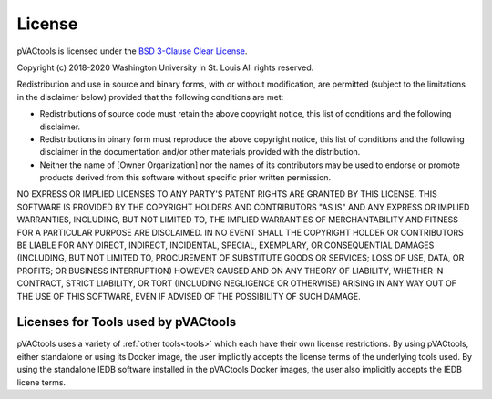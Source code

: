 License
=======

pVACtools is licensed under the `BSD 3-Clause Clear License <https://spdx.org/licenses/BSD-3-Clause-Clear.html>`_.

Copyright (c) 2018-2020 Washington University in St. Louis
All rights reserved.

Redistribution and use in source and binary forms, with or without modification, are permitted (subject to the limitations in the disclaimer below) provided that the following conditions are met:

* Redistributions of source code must retain the above copyright notice, this list of conditions and the following disclaimer.
* Redistributions in binary form must reproduce the above copyright notice, this list of conditions and the following disclaimer in the documentation and/or other materials provided with the distribution.
* Neither the name of [Owner Organization] nor the names of its contributors may be used to endorse or promote products derived from this software without specific prior written permission.

NO EXPRESS OR IMPLIED LICENSES TO ANY PARTY'S PATENT RIGHTS ARE GRANTED BY THIS LICENSE. THIS SOFTWARE IS PROVIDED BY THE COPYRIGHT HOLDERS AND CONTRIBUTORS "AS IS" AND ANY EXPRESS OR IMPLIED WARRANTIES, INCLUDING, BUT NOT LIMITED TO, THE IMPLIED WARRANTIES OF MERCHANTABILITY AND FITNESS FOR A PARTICULAR PURPOSE ARE DISCLAIMED. IN NO EVENT SHALL THE COPYRIGHT HOLDER OR CONTRIBUTORS BE LIABLE FOR ANY DIRECT, INDIRECT, INCIDENTAL, SPECIAL, EXEMPLARY, OR CONSEQUENTIAL DAMAGES (INCLUDING, BUT NOT LIMITED TO, PROCUREMENT OF SUBSTITUTE GOODS OR SERVICES; LOSS OF USE, DATA, OR PROFITS; OR BUSINESS INTERRUPTION) HOWEVER CAUSED AND ON ANY THEORY OF LIABILITY, WHETHER IN CONTRACT, STRICT LIABILITY, OR TORT (INCLUDING NEGLIGENCE OR OTHERWISE) ARISING IN ANY WAY OUT OF THE USE OF THIS SOFTWARE, EVEN IF ADVISED OF THE POSSIBILITY OF SUCH DAMAGE.

Licenses for Tools used by pVACtools
------------------------------------

pVACtools uses a variety of :ref:`other tools<tools>` which each have their own license
restrictions. By using pVACtools, either standalone or using its Docker image,
the user implicitly accepts the license terms of the underlying tools used. By
using the standalone IEDB software installed in the pVACtools Docker images,
the user also implicitly accepts the IEDB licene terms.
